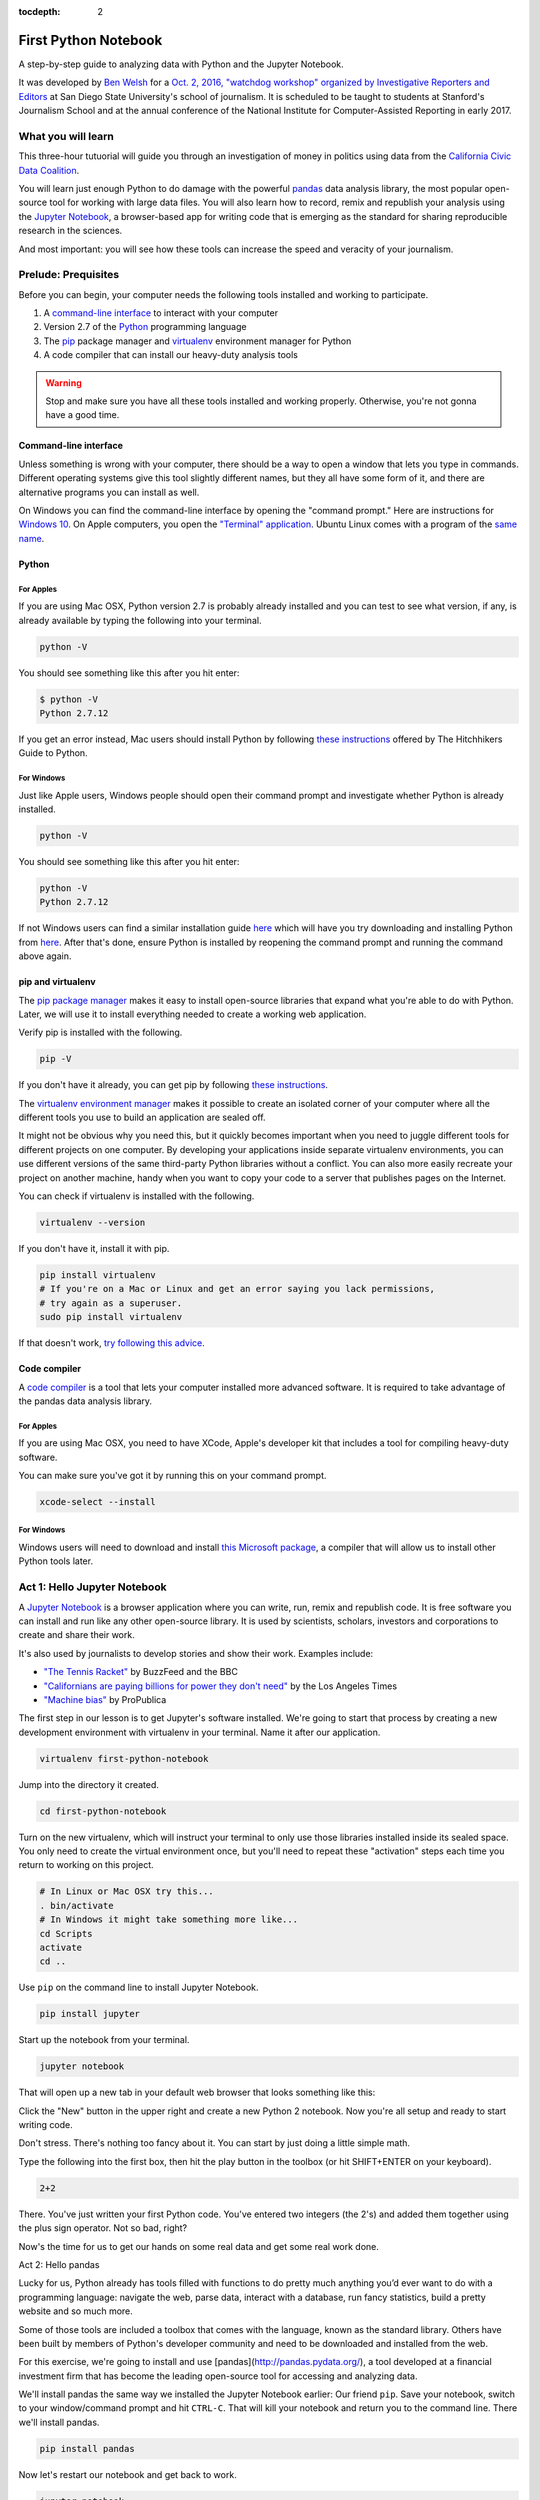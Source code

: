 :tocdepth: 2

=====================
First Python Notebook
=====================

A step-by-step guide to analyzing data with Python and the Jupyter Notebook.

It was developed by `Ben Welsh <http://palewi.re/who-is-ben-welsh/>`_ for a `Oct. 2, 2016, "watchdog workshop" organized by Investigative Reporters and Editors <http://ire.org/events-and-training/event/2819/2841/>`_
at San Diego State University's school of journalism. It is scheduled to be taught to students at Stanford's Journalism School
and at the annual conference of the National Institute for Computer-Assisted Reporting in early 2017.


What you will learn
-------------------

This three-hour tutuorial will guide you through an investigation of money in politics using data from the `California Civic Data Coalition <http://www.californiacivicdata.org/>`_.

You will learn just enough Python to do damage with the powerful `pandas <http://pandas.pydata.org/>`_  data analysis library, the most popular open-source
tool for working with large data files. You will also learn how to record, remix and republish your analysis
using the `Jupyter Notebook <http://jupyter.org/>`_, a browser-based app for writing code
that is emerging as the standard for sharing reproducible research in the sciences.

And most important: you will see how these tools can increase the speed and veracity of your journalism.


Prelude: Prequisites
--------------------

Before you can begin, your computer needs the following tools installed and working to participate.

1. A `command-line interface <https://en.wikipedia.org/wiki/Command-line_interface>`_ to interact with your computer
2. Version 2.7 of the `Python <http://python.org/download/releases/2.7.6/>`_ programming language
3. The `pip <https://pip.pypa.io/en/latest/installing.html>`_ package manager and `virtualenv <http://www.virtualenv.org/en/latest/>`_ environment manager for Python
4. A code compiler that can install our heavy-duty analysis tools

.. warning::

    Stop and make sure you have all these tools installed and working properly. Otherwise, you're not gonna have a good time.

Command-line interface
~~~~~~~~~~~~~~~~~~~~~~

Unless something is wrong with your computer, there should be a way to open a window that lets you type in commands. Different operating systems give this tool slightly different names, but they all have some form of it, and there are alternative programs you can install as well.

On Windows you can find the command-line interface by opening the "command prompt." Here are instructions for `Windows 10 <http://www.howtogeek.com/235101/10-ways-to-open-the-command-prompt-in-windows-10/) and for [Windows 8](http://windows.microsoft.com/en-us/windows/command-prompt-faq#1TC=windows-8) and [earlier versions](http://windows.microsoft.com/en-us/windows-vista/open-a-command-prompt-window>`_.
On Apple computers, you open the `"Terminal" application <http://blog.teamtreehouse.com/introduction-to-the-mac-os-x-command-line>`_.
Ubuntu Linux comes with a program of the `same name <http://askubuntu.com/questions/38162/what-is-a-terminal-and-how-do-i-open-and-use-it>`_.


Python
~~~~~~

For Apples
^^^^^^^^^^

If you are using Mac OSX, Python version 2.7 is probably already installed and you can test to see what version,
if any, is already available by typing the following into your terminal.

.. code-block:: bash

    python -V

You should see something like this after you hit enter:

.. code-block:: bash

    $ python -V
    Python 2.7.12

If you get an error instead, Mac users should install Python by following
`these instructions <http://docs.python-guide.org/en/latest/starting/install/osx/>`_ offered by The Hitchhikers Guide to Python.

For Windows
^^^^^^^^^^^

Just like Apple users, Windows people should open their command prompt and investigate whether Python is already installed.

.. code-block:: bash

    python -V

You should see something like this after you hit enter:

.. code-block:: bash

    python -V
    Python 2.7.12


If not Windows users can find a similar installation guide `here <http://docs.python-guide.org/en/latest/starting/install/win/>`_ which will have you try
downloading and installing Python from `here <https://www.python.org/downloads/release/python-2712/>`_. After that's done, ensure
Python is installed by reopening the command prompt and running the command above again.

pip and virtualenv
~~~~~~~~~~~~~~~~~~

The `pip package manager <https://pip.pypa.io/en/latest/>`_ makes it easy to install open-source libraries that expand
what you're able to do with Python. Later, we will use it to install everything needed to create a working web application.

Verify pip is installed with the following.

.. code-block:: bash

    pip -V

If you don't have it already, you can get pip by following `these instructions <https://https://pip.pypa.io/en/latest/ip.pypa.io/en/latest/installing.html>`_.

The `virtualenv environment manager <http://www.virtualenv.org/en/latest/>`_ makes it possible to create an
isolated corner of your computer where all the different tools you use to build an application are sealed off.

It might not be obvious why you need this, but it quickly becomes important when you need to juggle different tools
for different projects on one computer. By developing your applications inside separate virtualenv environments, you can use different versions of the same third-party Python libraries without a conflict. You can also more easily recreate your project on another machine, handy when you want to copy your code to a server that publishes pages on the Internet.

You can check if virtualenv is installed with the following.

.. code-block:: bash

    virtualenv --version

If you don't have it, install it with pip.

.. code-block:: bash

    pip install virtualenv
    # If you're on a Mac or Linux and get an error saying you lack permissions,
    # try again as a superuser.
    sudo pip install virtualenv


If that doesn't work, `try following this advice <http://virtualenv.readthedocs.org/en/latest/installation.html>`_.


Code compiler
~~~~~~~~~~~~~

A `code compiler <https://en.wikipedia.org/wiki/Compiler>`_ is a tool that lets your computer installed more advanced software. It is required to take advantage of the pandas
data analysis library.

For Apples
^^^^^^^^^^

If you are using Mac OSX, you need to have XCode, Apple's developer kit that includes a tool for compiling heavy-duty software.

You can make sure you've got it by running this on your command prompt.

.. code-block:: bash

    xcode-select --install

For Windows
^^^^^^^^^^^

Windows users will need to download and install `this Microsoft package <https://www.microsoft.com/en-us/download/details.aspx?id=44266>`_, a compiler that will allow us to install other Python tools later.


Act 1: Hello Jupyter Notebook
-----------------------------

A `Jupyter Notebook <http://jupyter.org/>`_ is a browser application where you can write, run, remix and republish code. It is free
software you can install and run like any other open-source library. It is used by scientists, scholars, investors
and corporations to create and share their work.

It's also used by journalists to develop stories and show their work. Examples include:

* `"The Tennis Racket" <https://github.com/BuzzFeedNews/2016-01-tennis-betting-analysis/blob/master/notebooks/tennis-analysis.ipynb>`_ by BuzzFeed and the BBC
* `"Californians are paying billions for power they don't need" <https://github.com/datadesk/california-electricity-capacity-analysis/blob/master/analysis.ipynb>`_ by the Los Angeles Times
* `"Machine bias" <https://github.com/propublica/compas-analysis/blob/master/Compas%20Analysis.ipynb>`_ by ProPublica


The first step in our lesson is to get Jupyter's software installed. We're going to start that process
by creating a new development environment with virtualenv in your terminal. Name it after our application.

.. code-block:: bash

    virtualenv first-python-notebook

Jump into the directory it created.

.. code-block:: bash

    cd first-python-notebook

Turn on the new virtualenv, which will instruct your terminal to only use those libraries installed
inside its sealed space. You only need to create the virtual environment once, but you'll need to repeat these
"activation" steps each time you return to working on this project.

.. code-block:: bash

    # In Linux or Mac OSX try this...
    . bin/activate
    # In Windows it might take something more like...
    cd Scripts
    activate
    cd ..

Use ``pip`` on the command line to install Jupyter Notebook.

.. code-block:: bash

    pip install jupyter


Start up the notebook from your terminal.

.. code-block:: base

    jupyter notebook

That will open up a new tab in your default web browser that looks something like this:

.. image:: /_static/notebook.png


Click the "New" button in the upper right and create a new Python 2 notebook. Now you're all setup and ready to start writing code.

Don't stress. There's nothing too fancy about it. You can start by just doing a little simple math.

Type the following into the first box, then hit the play button in the toolbox (or hit SHIFT+ENTER on your keyboard).

.. code-block:: python

    2+2

There. You've just written your first Python code. You've entered two integers (the 2's) and added them together using the plus sign operator. Not so bad, right?

Now's the time for us to get our hands on some real data and get some real work done.

Act 2: Hello pandas

Lucky for us, Python already has tools filled with functions to do pretty much anything you’d ever want to do with a programming language: navigate the web, parse data, interact with a database, run fancy statistics, build a pretty website and so much more.

Some of those tools are included a toolbox that comes with the language, known as the standard library. Others have been built by members of Python's developer community and need to be downloaded and installed from the web.

For this exercise, we're going to install and use [pandas](http://pandas.pydata.org/), a tool developed at a financial investment firm that has become the leading open-source tool for accessing and analyzing data.

We'll install pandas the same way we installed the Jupyter Notebook earlier: Our friend ``pip``. Save your notebook, switch to your window/command prompt and hit ``CTRL-C``. That will kill your notebook and return you to the command line. There we'll install pandas.

.. code-block:: python

    pip install pandas

Now let's restart our notebook and get back to work.

.. code-block:: python

    jupyter notebook

Use the next open box to import pandas into our script, so we can use all its fancy methods here in our script.


.. code-block:: python

    import pandas as pd
